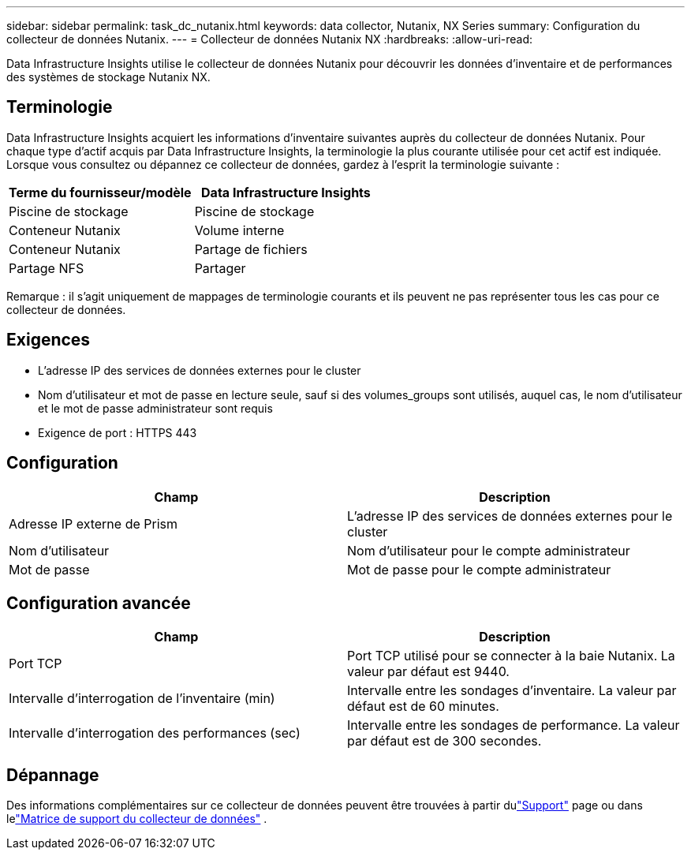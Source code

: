 ---
sidebar: sidebar 
permalink: task_dc_nutanix.html 
keywords: data collector, Nutanix, NX Series 
summary: Configuration du collecteur de données Nutanix. 
---
= Collecteur de données Nutanix NX
:hardbreaks:
:allow-uri-read: 


[role="lead"]
Data Infrastructure Insights utilise le collecteur de données Nutanix pour découvrir les données d'inventaire et de performances des systèmes de stockage Nutanix NX.



== Terminologie

Data Infrastructure Insights acquiert les informations d’inventaire suivantes auprès du collecteur de données Nutanix.  Pour chaque type d’actif acquis par Data Infrastructure Insights, la terminologie la plus courante utilisée pour cet actif est indiquée.  Lorsque vous consultez ou dépannez ce collecteur de données, gardez à l'esprit la terminologie suivante :

[cols="2*"]
|===
| Terme du fournisseur/modèle | Data Infrastructure Insights 


| Piscine de stockage | Piscine de stockage 


| Conteneur Nutanix | Volume interne 


| Conteneur Nutanix | Partage de fichiers 


| Partage NFS | Partager 
|===
Remarque : il s’agit uniquement de mappages de terminologie courants et ils peuvent ne pas représenter tous les cas pour ce collecteur de données.



== Exigences

* L'adresse IP des services de données externes pour le cluster
* Nom d'utilisateur et mot de passe en lecture seule, sauf si des volumes_groups sont utilisés, auquel cas, le nom d'utilisateur et le mot de passe administrateur sont requis
* Exigence de port : HTTPS 443




== Configuration

[cols="2*"]
|===
| Champ | Description 


| Adresse IP externe de Prism | L'adresse IP des services de données externes pour le cluster 


| Nom d'utilisateur | Nom d'utilisateur pour le compte administrateur 


| Mot de passe | Mot de passe pour le compte administrateur 
|===


== Configuration avancée

[cols="2*"]
|===
| Champ | Description 


| Port TCP | Port TCP utilisé pour se connecter à la baie Nutanix.  La valeur par défaut est 9440. 


| Intervalle d'interrogation de l'inventaire (min) | Intervalle entre les sondages d'inventaire. La valeur par défaut est de 60 minutes. 


| Intervalle d'interrogation des performances (sec) | Intervalle entre les sondages de performance. La valeur par défaut est de 300 secondes. 
|===


== Dépannage

Des informations complémentaires sur ce collecteur de données peuvent être trouvées à partir dulink:concept_requesting_support.html["Support"] page ou dans lelink:reference_data_collector_support_matrix.html["Matrice de support du collecteur de données"] .
